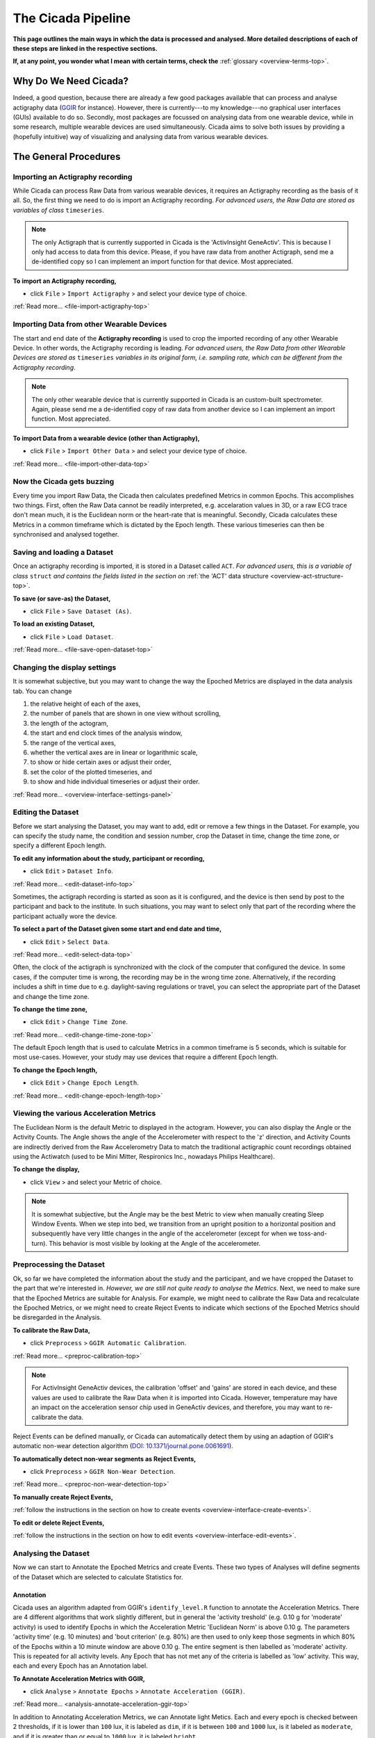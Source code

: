 .. _overview-pipeline-top:

===================
The Cicada Pipeline
===================

**This page outlines the main ways in which the data is processed and analysed. More detailed descriptions of each of these steps are linked in the respective sections.**

**If, at any point, you wonder what I mean with certain terms, check the** :ref:`glossary <overview-terms-top>`.

Why Do We Need Cicada?
======================

Indeed, a good question, because there are already a few good packages available that can process and analyse actigraphy data (`GGIR`_ for instance). However, there is currently---to my knowledge---no graphical user interfaces (GUIs) available to do so. Secondly, most packages are focussed on analysing data from one wearable device, while in some research, multiple wearable devices are used simultaneously. Cicada aims to solve both issues by providing a (hopefully intuitive) way of visualizing and analysing data from various wearable devices.

.. _`GGIR`: https://cran.r-project.org/web/packages/GGIR/index.html

The General Procedures
======================

Importing an Actigraphy recording
---------------------------------

While Cicada can process Raw Data from various wearable devices, it requires an Actigraphy recording as the basis of it all. So, the first thing we need to do is import an Actigraphy recording. *For advanced users, the Raw Data are stored as variables of class* ``timeseries``.

.. note::

    The only Actigraph that is currently supported in Cicada is the 'ActivInsight GeneActiv'. This is because I only had access to data from this device. Please, if you have raw data from another Actigraph, send me a de-identified copy so I can implement an import function for that device. Most appreciated.

**To import an Actigraphy recording,**

- click ``File`` > ``Import Actigraphy`` > and select your device type of choice.

:ref:`Read more... <file-import-actigraphy-top>`

Importing Data from other Wearable Devices
------------------------------------------

The start and end date of the **Actigraphy recording** is used to crop the imported recording of any other Wearable Device. In other words, the Actigraphy recording is leading. *For advanced users, the Raw Data from other Wearable Devices are stored as* ``timeseries`` *variables in its original form, i.e. sampling rate, which can be different from the Actigraphy recording*.

.. note::

    The only other wearable device that is currently supported in Cicada is an custom-built spectrometer. Again, please send me a de-identified copy of raw data from another device so I can implement an import function. Most appreciated.

**To import Data from a wearable device (other than Actigraphy),**

- click ``File`` > ``Import Other Data`` > and select your device type of choice.

:ref:`Read more... <file-import-other-data-top>`

Now the Cicada gets buzzing
---------------------------

Every time you import Raw Data, the Cicada then calculates predefined Metrics in common Epochs. This accomplishes two things. First, often the Raw Data cannot be readily interpreted, e.g. accelaration values in 3D, or a raw ECG trace don't mean much, it is the Euclidean norm or the heart-rate that is meaningful. Secondly, Cicada calculates these Metrics in a common timeframe which is dictated by the Epoch length. These various timeseries can then be synchronised and analysed together.

Saving and loading a Dataset
----------------------------

Once an actigraphy recording is imported, it is stored in a Dataset called ``ACT``. *For advanced users, this is a variable of class* ``struct`` *and contains the fields listed in the section on* :ref:`the 'ACT' data structure <overview-act-structure-top>`. 

**To save (or save-as) the Dataset,**

- click ``File`` > ``Save Dataset (As)``.

**To load an existing Dataset,**

- click ``File`` > ``Load Dataset``.

:ref:`Read more... <file-save-open-dataset-top>`

Changing the display settings
----------------------------

It is somewhat subjective, but you may want to change the way the Epoched Metrics are displayed in the data analysis tab. You can change 

1. the relative height of each of the axes, 
2. the number of panels that are shown in one view without scrolling, 
3. the length of the actogram, 
4. the start and end clock times of the analysis window, 
5. the range of the vertical axes, 
6. whether the vertical axes are in linear or logarithmic scale, 
7. to show or hide certain axes or adjust their order, 
8. set the color of the plotted timeseries, and 
9. to show and hide individual timeseries or adjust their order.

:ref:`Read more... <overview-interface-settings-panel>`

Editing the Dataset
-------------------

Before we start analysing the Dataset, you may want to add, edit or remove a few things in the Dataset. For example, you can specify the study name, the condition and session number, crop the Dataset in time, change the time zone, or specify a different Epoch length.

**To edit any information about the study, participant or recording,**

- click ``Edit`` > ``Dataset Info``.

:ref:`Read more... <edit-dataset-info-top>`

Sometimes, the actigraph recording is started as soon as it is configured, and the device is then send by post to the participant and back to the institute. In such situations, you may want to select only that part of the recording where the participant actually wore the device.

**To select a part of the Dataset given some start and end date and time,**

- click ``Edit`` > ``Select Data``.

:ref:`Read more... <edit-select-data-top>`

Often, the clock of the actigraph is synchronized with the clock of the computer that configured the device. In some cases, if the computer time is wrong, the recording may be in the wrong time zone. Alternatively, if the recording includes a shift in time due to e.g. daylight-saving regulations or travel, you can select the appropriate part of the Dataset and change the time zone.

**To change the time zone,**

- click ``Edit`` > ``Change Time Zone``.

:ref:`Read more... <edit-change-time-zone-top>`

The default Epoch length that is used to calculate Metrics in a common timeframe is 5 seconds, which is suitable for most use-cases. However, your study may use devices that require a different Epoch length.

**To change the Epoch length,**

- click ``Edit`` > ``Change Epoch Length``.

:ref:`Read more... <edit-change-epoch-length-top>`

Viewing the various Acceleration Metrics
----------------------------------------

The Euclidean Norm is the default Metric to displayed in the actogram. However, you can also display the Angle or the Activity Counts. The Angle shows the angle of the Accelerometer with respect to the 'z' direction, and Activity Counts are indirectly derived from the Raw Accelerometry Data to match the traditional actigraphic count recordings obtained using the Actiwatch (used to be Mini Mitter, Respironics Inc., nowadays Philips Healthcare).

**To change the display,**

- click ``View`` > and select your Metric of choice.

.. note::

    It is somewhat subjective, but the Angle may be the best Metric to view when manually creating Sleep Window Events. When we step into bed, we transition from an upright position to a horizontal position and subsequently have very little changes in the angle of the accelerometer (except for when we toss-and-turn). This behavior is most visible by looking at the Angle of the accelerometer.

Preprocessing the Dataset
-------------------------

Ok, so far we have completed the information about the study and the participant, and we have cropped the Dataset to the part that we're interested in. *However, we are still not quite ready to analyse the Metrics*. Next, we need to make sure that the Epoched Metrics are suitable for Analysis. For example, we might need to calibrate the Raw Data and recalculate the Epoched Metrics, or we might need to create Reject Events to indicate which sections of the Epoched Metrics should be disregarded in the Analysis.

**To calibrate the Raw Data,**

- click ``Preprocess`` > ``GGIR Automatic Calibration``.

:ref:`Read more... <preproc-calibration-top>`

.. note::

    For ActivInsight GeneActiv devices, the calibration 'offset' and 'gains' are stored in each device, and these values are used to calibrate the Raw Data when it is imported into Cicada. However, temperature may have an impact on the acceleration sensor chip used in GeneActiv devices, and therefore, you may want to re-calibrate the data.

Reject Events can be defined manually, or Cicada can automatically detect them by using an adaption of GGIR's automatic non-wear detection algorithm (`DOI: 10.1371/journal.pone.0061691 <http://journals.plos.org/plosone/article?id=10.1371/journal.pone.0061691>`_).

**To automatically detect non-wear segments as Reject Events,**

- click ``Preprocess`` > ``GGIR Non-Wear Detection``.

:ref:`Read more... <preproc-non-wear-detection-top>`

**To manually create Reject Events,**

:ref:`follow the instructions in the section on how to create events <overview-interface-create-events>`.

**To edit or delete Reject Events,**

:ref:`follow the instructions in the section on how to edit events <overview-interface-edit-events>`.

Analysing the Dataset
---------------------

Now we can start to Annotate the Epoched Metrics and create Events. These two types of Analyses will define segments of the Dataset which are selected to calculate Statistics for. 

Annotation
^^^^^^^^^^

Cicada uses an algorithm adapted from GGIR's ``identify_level.R`` function to annotate the Acceleration Metrics. There are 4 different algorithms that work slightly different, but in general the 'activity treshold' (e.g. 0.10 g for 'moderate' activity) is used to identify Epochs in which the Acceleration Metric 'Euclidean Norm' is above 0.10 g. The parameters 'activity time' (e.g. 10 minutes) and 'bout criterion' (e.g. 80%) are then used to only keep those segments in which 80% of the Epochs within a 10 minute window are above 0.10 g. The entire segment is then labelled as 'moderate' activity. This is repeated for all activity levels. Any Epoch that has not met any of the criteria is labelled as 'low' activity. This way, each and every Epoch has an Annotation label.

**To Annotate Acceleration Metrics with GGIR,**

- click ``Analyse`` > ``Annotate Epochs`` > ``Annotate Acceleration (GGIR)``.

:ref:`Read more... <analysis-annotate-acceleration-ggir-top>`

In addition to Annotating Acceleration Metrics, we can Annotate light Metics. Each and every epoch is checked between 2 thresholds, if it is lower than ``100`` lux, it is labeled as ``dim``, if it is between ``100`` and ``1000`` lux, is it labeled as ``moderate``, and if it is greater than or equal to ``1000`` lux, it is labeled ``bright``.

**To Annotate light Metrics,**

- click ``Analyse`` > ``Annotate Epochs`` > ``Annotate Light``.

:ref:`Read more... <analysis-annotate-light-top>`

.. _overview-pipeline-sleep-window-events:

Sleep Window Events
^^^^^^^^^^^^^^^^^^^

An important part of analysing the Dataset is to define Sleep Window Events. They can be created manually, imported from a sleep diary, or we can define Sleep Window Events by using an algorithm. Please refer to the section on :ref:`sleep analysis <analysis-sleep-top>` for in-depth instructions (highly recommended). Otherwise, use the quick instructions in the following sections to create Sleep Window Events.

**To manually create Sleep Window Events,**

:ref:`follow the instructions in the section on how to create manual events <overview-interface-create-events>`.

**To import a sleep diary,**

:ref:`follow the instructions in the section on importing sleep diaries <index-top>`.

**To create Sleep Window Events using GGIR's sleep detection algorithm,**

- click ``Analyse`` > ``Events`` > ``GGIR Sleep Detection``.

.. note::

    The GGIR sleep detection algorithm is designed to detect Sleep Windows by identifying the largest segment in the *analysis window* in which the median absolute deviation of the angle is below 15 times its 10th percentile. The analysis window is defined by the Actogram start and end clock times shown in the settings panel. Cicada uses an emperically derived default analysis window of '15:00' until '15:00' the next day. It is highly unlikely, under normal circumstances, that a Sleep Window begins before 15:00 and ends after 15:00. *However, depending on your sample, e.g. shiftworkers, youth or sleep disorders, you may want to adjust this analysis window*.

Custom Events
^^^^^^^^^^^^^

In addition to creating Custom Events manually, which is described in the section on :ref:`creating events <overview-interface-create-events>`, Cicada has two more ways to create Custom Events. In some use-cases, you may want to analyse the same part of the day, for all of the days in the recording. For example, your study might have instructed participants to excersize, every morning between 10:00 am and 11:30 am. To create Statistics for specifically these time segments, we can define 'Daily Events' with the 'onset' at ``10:00``, 'duration' ``1h 30m`` and 'label' ``Morning Excersize``.

**To Create Daily Events,**

- click ``Analyse`` > ``Events`` > ``Create Daily Events``.

:ref:`Read more... <analysis-daily-events-top>`

Secondly, you may want to study segments that are before, during or after existing Events. For example, you may be interested in the activity levels prior to sleep. To calculate Statistics on the 3 hours prior to each Sleep Window Event, we can define 'Relative Events' with the 'reference Event label' ``sleepWindow``, the 'reference Event type' ``actigraphy``, relative to the ``onset``, with a 'delay' of ``-3h 0m``, a 'duration' of ``3h 0m`` and 'label' ``Presleep Activity``.

**To Create Relative Events,**

- click ``Analyse`` > ``Events`` > ``Create Relative Events``.

:ref:`Read more... <analysis-relative-events-top>`

Calculating Statistics
----------------------

Once we're done with Annotating the Dataset and creating all the Events that define segments of interest, we can calculate Statistics. The Statistics are calculated as averages across the entire Dataset, for each day in the Dataset (midnight-to-midnight), for each Sleep Window Event, and for each Custom Event. The Epoch Annotation's are used to calculate the time spent in each level of Annotation, e.g. time spent in 'light' activity, or time with 'bright' light exposure. Not only does Cicada calculate average Metrics for these segments, for some Metrics it will also calculate the clock onset of the maximal and minimal value. 

It is highly recommended to read the a :ref:`comprehensive overview of all Statistics and a description of how they are calculated <statistics-top>`. Otherwise use this quick step, **to generate the Statistics, **

- click ``Statistics`` > ``Generate Statistics``.

Exporting Statistics
--------------------

All Statistics can be exported to comma-separated-value (.CSV) files which can then be used in your favorite statistical analysis software for further (group) analysis.

**To export Statistics,**

- click ``File`` > ``Export`` > ``Statistics``.
- Specify the location and filename to save the Dataset to.
- Click 'Save' to save, or 'Cancel' to abort.

.. note::

    The Statistics are saved as a comma-separated-values (.CSV) files, one for each category of Statistics. The filename you specified using the browse window will be appended with the following name-value pairs. Average Statistics will be saved to ``[fname]_average-all.csv``, ``[fname]_average-week.csv`` and ``[fname]_average-weekend.csv``. Dialy Statistics will be saved to ``[fname]_daily.csv``. Sleep Statistics to ``[fname]_sleep-actigraphy.csv`` and ``[fname]_average-sleepdiary.csv`` if available. Custom Statistics to ``[fname]_custom-[customEventLabel].csv``.

Exporting Report
----------------

This part of Cicada is not developed yet, sorry.

Exporting Matlab code
---------------------

Cicada automatically logs all the steps that we have performed within the software as Matlab code in ``ACT.history``. You can export this code to a Matlab '.m' file, which in turn, you can open as a script in the Matlab Editor. First of all, this allows you to exactly reproduce all the steps that we just did within Cicada. Secondly, by adapting the script in some clever ways, you can batch process all your other Actigraphy recordings. So, you can first process 1 Actigraphy recording in Cicada, export the script, adapt the script, and run all other Actigraphy recordings automatically. You probably still need to manually go through all the exported Statistics to make sure all is well and proper. You can then quickly edit those processed Datasets in Cicada that require some manual work.

**To export the Matlab code,**

- click ``File`` > ``Export`` > ``Matlab Code``.
- Specify the location and filename to save the code to.
- Click 'Save' to save, or 'Cancel' to abort.
    
Fantastic, have some cake before you continue
^^^^^^^^^^^^^^^^^^^^^^^^^^^^^^^^^^^^^^^^^^^^^

.. figure:: images/cake-is-a-lie.png
    :width: 95px
    :align: left